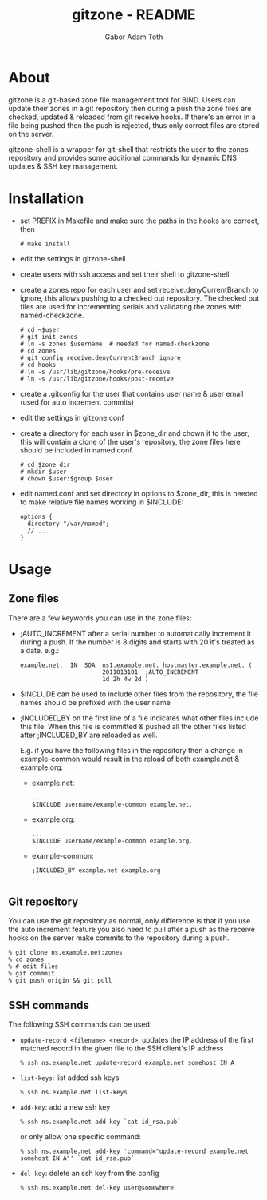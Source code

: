 #+TITLE: gitzone - README
#+AUTHOR: Gabor Adam Toth
#+OPTIONS: ^:{}
#+INFOJS_OPT: view:showall

* About

gitzone is a git-based zone file management tool for BIND. Users can update
their zones in a git repository then during a push the zone files are checked,
updated & reloaded from git receive hooks. If there's an error in a file being
pushed then the push is rejected, thus only correct files are stored on the
server.

gitzone-shell is a wrapper for git-shell that restricts the user to the zones
repository and provides some additional commands for dynamic DNS updates & SSH
key management.

* Installation

- set PREFIX in Makefile and make sure the paths in the hooks are correct, then
  : # make install
- edit the settings in gitzone-shell
- create users with ssh access and set their shell to gitzone-shell
- create a zones repo for each user and set receive.denyCurrentBranch to ignore,
  this allows pushing to a checked out repository. The checked out files are
  used for incrementing serials and validating the zones with named-checkzone.
  : # cd ~$user
  : # git init zones
  : # ln -s zones $username  # needed for named-checkzone
  : # cd zones
  : # git config receive.denyCurrentBranch ignore
  : # cd hooks
  : # ln -s /usr/lib/gitzone/hooks/pre-receive
  : # ln -s /usr/lib/gitzone/hooks/post-receive
- create a .gitconfig for the user that contains user name & user email (used
  for auto increment commits)
- edit the settings in gitzone.conf
- create a directory for each user in $zone_dir and chown it to the user, this
  will contain a clone of the user's repository, the zone files here should be
  included in named.conf.
  : # cd $zone_dir
  : # mkdir $user
  : # chown $user:$group $user
- edit named.conf and set directory in options to $zone_dir, this is needed to
  make relative file names working in $INCLUDE:
  : options {
  :   directory "/var/named";
  :   // ...
  : }

* Usage

** Zone files

There are a few keywords you can use in the zone files:

- ;AUTO_INCREMENT after a serial number to automatically increment it during
  a push. If the number is 8 digits and starts with 20 it's treated as a date.
  e.g.:
  : example.net.  IN  SOA  ns1.example.net. hostmaster.example.net. (
  :                        2011013101  ;AUTO_INCREMENT
  :                        1d 2h 4w 2d )

- $INCLUDE can be used to include other files from the repository, the file
  names should be prefixed with the user name
- ;INCLUDED_BY on the first line of a file indicates what other files include
  this file. When this file is committed & pushed all the other files listed
  after ;INCLUDED_BY are reloaded as well.

  E.g. if you have the following files in the repository then a change in
  example-common would result in the reload of both example.net & example.org:
  - example.net:
    : ...
    : $INCLUDE username/example-common example.net.
  - example.org:
    : ...
    : $INCLUDE username/example-common example.org.
  - example-common:
    : ;INCLUDED_BY example.net example.org
    : ...

** Git repository

You can use the git repository as normal, only difference is that if you use the
auto increment feature you also need to pull after a push as the receive hooks
on the server make commits to the repository during a push.

#+BEGIN_EXAMPLE
  % git clone ns.example.net:zones
  % cd zones
  % # edit files
  % git commmit
  % git push origin && git pull
#+END_EXAMPLE

** SSH commands

The following SSH commands can be used:

- =update-record <filename> <record>=: updates the IP address of the first matched
  record in the given file to the SSH client's IP address
  : % ssh ns.example.net update-record example.net somehost IN A
- =list-keys=: list added ssh keys
  : % ssh ns.example.net list-keys
- =add-key=: add a new ssh key
  : % ssh ns.example.net add-key `cat id_rsa.pub`
  or only allow one specific command:
  : % ssh ns.example.net add-key 'command="update-record example.net somehost IN A"' `cat id_rsa.pub`
- =del-key=: delete an ssh key from the config
  : % ssh ns.example.net del-key user@somewhere
